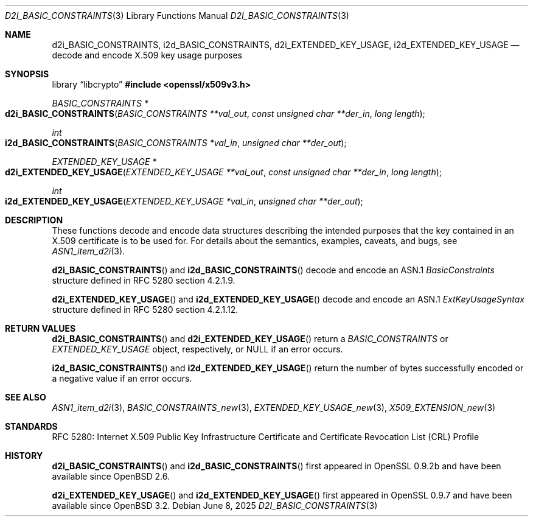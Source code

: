 .\"	$OpenBSD: d2i_BASIC_CONSTRAINTS.3,v 1.4 2025/06/08 22:40:30 schwarze Exp $
.\"
.\" Copyright (c) 2016 Ingo Schwarze <schwarze@openbsd.org>
.\"
.\" Permission to use, copy, modify, and distribute this software for any
.\" purpose with or without fee is hereby granted, provided that the above
.\" copyright notice and this permission notice appear in all copies.
.\"
.\" THE SOFTWARE IS PROVIDED "AS IS" AND THE AUTHOR DISCLAIMS ALL WARRANTIES
.\" WITH REGARD TO THIS SOFTWARE INCLUDING ALL IMPLIED WARRANTIES OF
.\" MERCHANTABILITY AND FITNESS. IN NO EVENT SHALL THE AUTHOR BE LIABLE FOR
.\" ANY SPECIAL, DIRECT, INDIRECT, OR CONSEQUENTIAL DAMAGES OR ANY DAMAGES
.\" WHATSOEVER RESULTING FROM LOSS OF USE, DATA OR PROFITS, WHETHER IN AN
.\" ACTION OF CONTRACT, NEGLIGENCE OR OTHER TORTIOUS ACTION, ARISING OUT OF
.\" OR IN CONNECTION WITH THE USE OR PERFORMANCE OF THIS SOFTWARE.
.\"
.Dd $Mdocdate: June 8 2025 $
.Dt D2I_BASIC_CONSTRAINTS 3
.Os
.Sh NAME
.Nm d2i_BASIC_CONSTRAINTS ,
.Nm i2d_BASIC_CONSTRAINTS ,
.Nm d2i_EXTENDED_KEY_USAGE ,
.Nm i2d_EXTENDED_KEY_USAGE
.Nd decode and encode X.509 key usage purposes
.Sh SYNOPSIS
.Lb libcrypto
.In openssl/x509v3.h
.Ft BASIC_CONSTRAINTS *
.Fo d2i_BASIC_CONSTRAINTS
.Fa "BASIC_CONSTRAINTS **val_out"
.Fa "const unsigned char **der_in"
.Fa "long length"
.Fc
.Ft int
.Fo i2d_BASIC_CONSTRAINTS
.Fa "BASIC_CONSTRAINTS *val_in"
.Fa "unsigned char **der_out"
.Fc
.Ft EXTENDED_KEY_USAGE *
.Fo d2i_EXTENDED_KEY_USAGE
.Fa "EXTENDED_KEY_USAGE **val_out"
.Fa "const unsigned char **der_in"
.Fa "long length"
.Fc
.Ft int
.Fo i2d_EXTENDED_KEY_USAGE
.Fa "EXTENDED_KEY_USAGE *val_in"
.Fa "unsigned char **der_out"
.Fc
.Sh DESCRIPTION
These functions decode and encode data structures describing the
intended purposes that the key contained in an X.509 certificate
is to be used for.
For details about the semantics, examples, caveats, and bugs, see
.Xr ASN1_item_d2i 3 .
.Pp
.Fn d2i_BASIC_CONSTRAINTS
and
.Fn i2d_BASIC_CONSTRAINTS
decode and encode an ASN.1
.Vt BasicConstraints
structure defined in RFC 5280 section 4.2.1.9.
.Pp
.Fn d2i_EXTENDED_KEY_USAGE
and
.Fn i2d_EXTENDED_KEY_USAGE
decode and encode an ASN.1
.Vt ExtKeyUsageSyntax
structure defined in RFC 5280 section 4.2.1.12.
.Sh RETURN VALUES
.Fn d2i_BASIC_CONSTRAINTS
and
.Fn d2i_EXTENDED_KEY_USAGE
return a
.Vt BASIC_CONSTRAINTS
or
.Vt EXTENDED_KEY_USAGE
object, respectively, or
.Dv NULL
if an error occurs.
.Pp
.Fn i2d_BASIC_CONSTRAINTS
and
.Fn i2d_EXTENDED_KEY_USAGE
return the number of bytes successfully encoded or a negative value
if an error occurs.
.Sh SEE ALSO
.Xr ASN1_item_d2i 3 ,
.Xr BASIC_CONSTRAINTS_new 3 ,
.Xr EXTENDED_KEY_USAGE_new 3 ,
.Xr X509_EXTENSION_new 3
.Sh STANDARDS
RFC 5280: Internet X.509 Public Key Infrastructure Certificate and
Certificate Revocation List (CRL) Profile
.Sh HISTORY
.Fn d2i_BASIC_CONSTRAINTS
and
.Fn i2d_BASIC_CONSTRAINTS
first appeared in OpenSSL 0.9.2b and have been available since
.Ox 2.6 .
.Pp
.Fn d2i_EXTENDED_KEY_USAGE
and
.Fn i2d_EXTENDED_KEY_USAGE
first appeared in OpenSSL 0.9.7 and have been available since
.Ox 3.2 .
